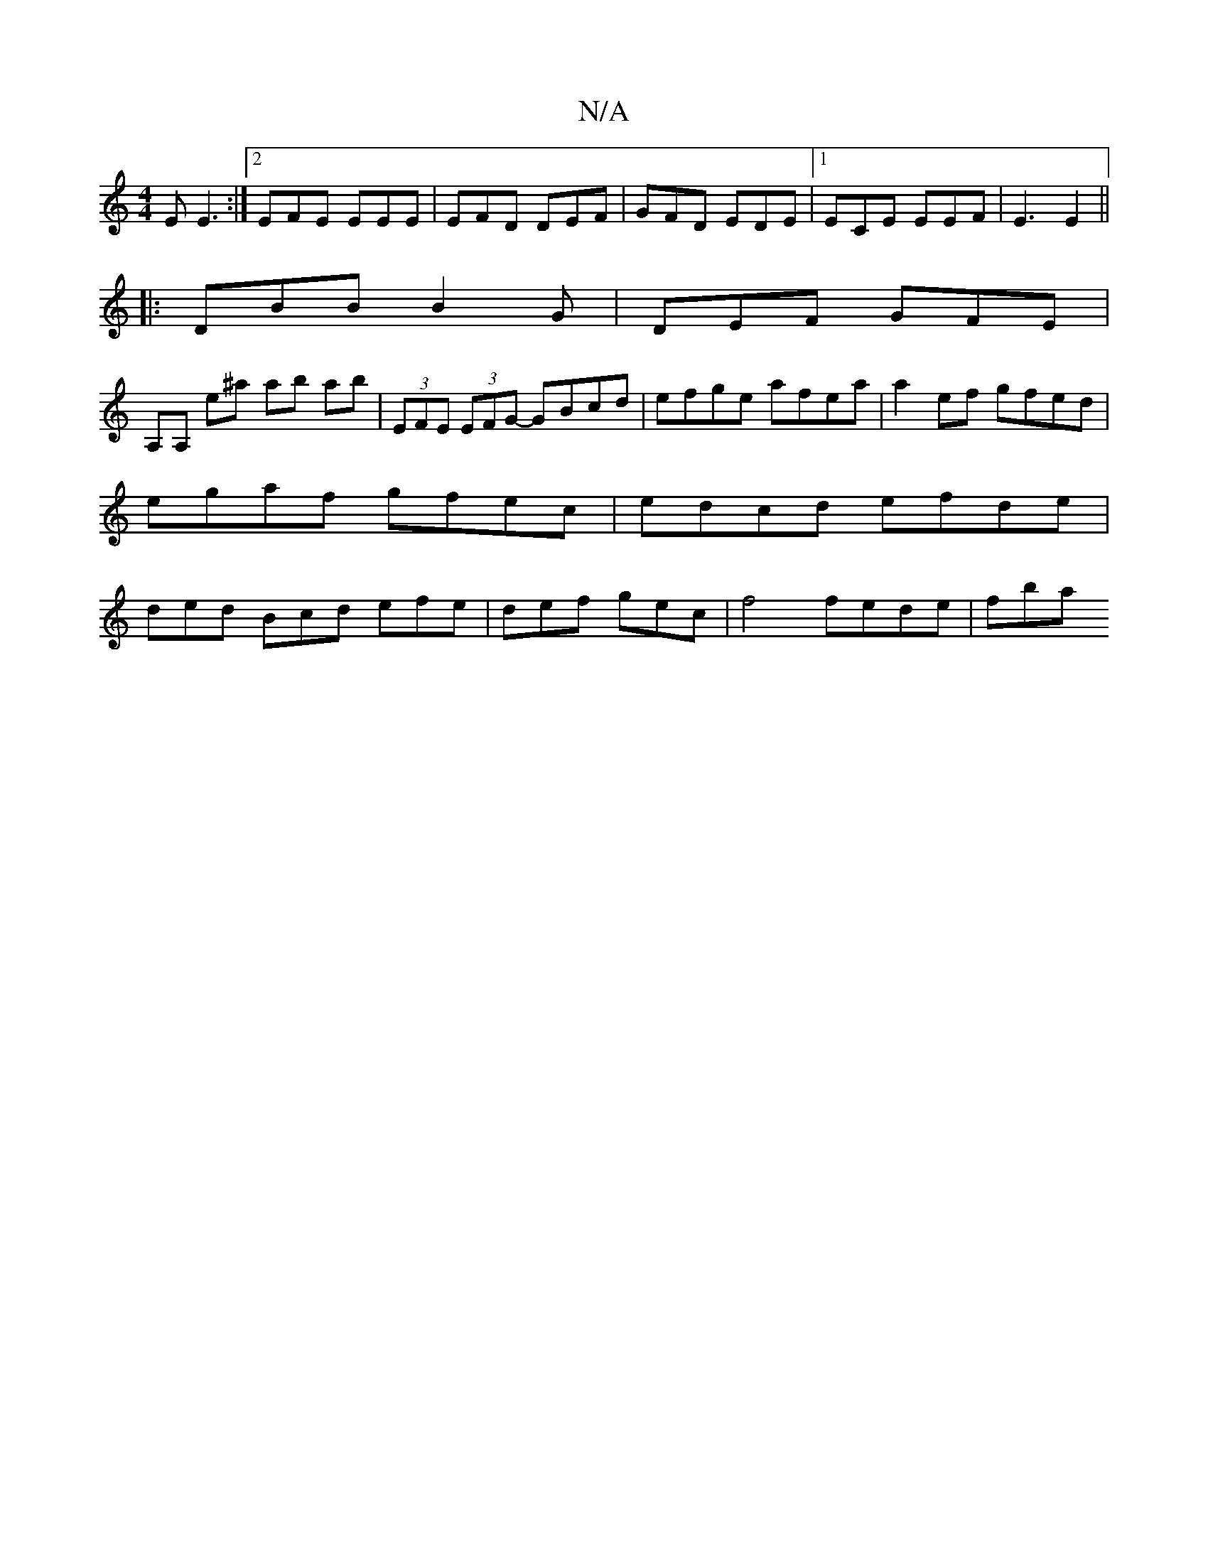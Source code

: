 X:1
T:N/A
M:4/4
R:N/A
K:Cmajor
E E3 :|2 EFE EEE | EFD DEF|GFD EDE|1 ECE EEF | E3 E2 ||
|:DBB B2G | DEF GFE |
A,A, e^a ab ab | (3EFE (3EFG- GBcd | efge afea | a2ef gfed | egaf gfec | edcd efde | ded Bcd efe | def gec | f4 fede | fba